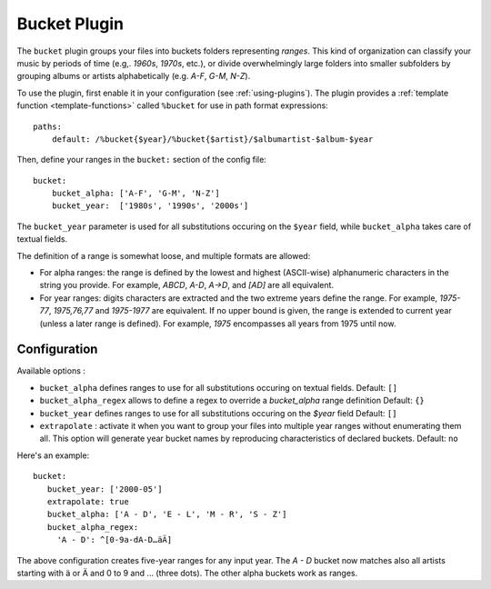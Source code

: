 Bucket Plugin
==============

The ``bucket`` plugin groups your files into buckets folders representing
*ranges*. This kind of organization can classify your music by periods of time
(e.g,. *1960s*, *1970s*, etc.), or divide overwhelmingly large folders into
smaller subfolders by grouping albums or artists alphabetically (e.g. *A-F*,
*G-M*, *N-Z*).

To use the plugin, first enable it in your configuration (see
:ref:`using-plugins`).
The plugin provides a :ref:`template function
<template-functions>` called ``%bucket`` for use in path format expressions::

    paths:
        default: /%bucket{$year}/%bucket{$artist}/$albumartist-$album-$year

Then, define your ranges in the ``bucket:`` section of the config file::

    bucket:
        bucket_alpha: ['A-F', 'G-M', 'N-Z']
        bucket_year:  ['1980s', '1990s', '2000s']

The ``bucket_year`` parameter is used for all substitutions occuring on the
``$year`` field, while ``bucket_alpha`` takes care of textual fields.

The definition of a range is somewhat loose, and multiple formats are allowed:

- For alpha ranges: the range is defined by the lowest and highest (ASCII-wise)
  alphanumeric characters in the string you provide. For example, *ABCD*,
  *A-D*, *A->D*, and *[AD]* are all equivalent.
- For year ranges: digits characters are extracted and the two extreme years
  define the range. For example, *1975-77*, *1975,76,77* and *1975-1977* are
  equivalent. If no upper bound is given, the range is extended to current year
  (unless a later range is defined). For example, *1975* encompasses all years
  from 1975 until now.

Configuration
-------------

Available options :

- ``bucket_alpha`` defines ranges to use for all substitutions occuring on
  textual fields.
  Default: ``[]``
- ``bucket_alpha_regex`` allows to define a regex to override a `bucket_alpha`
  range definition
  Default: ``{}``
- ``bucket_year`` defines ranges to use for all substitutions occuring on the
  `$year` field
  Default: ``[]``
- ``extrapolate`` : activate it when you want to group your files into multiple
  year ranges without enumerating them all. This option will generate year
  bucket names by reproducing characteristics of declared buckets.
  Default: ``no``

Here's an example::

      bucket:
         bucket_year: ['2000-05']
         extrapolate: true
         bucket_alpha: ['A - D', 'E - L', 'M - R', 'S - Z']
         bucket_alpha_regex:
           'A - D': ^[0-9a-dA-D…äÄ]

The above configuration creates five-year ranges for any input year.
The *A - D* bucket now matches also all artists starting with ä or Ä and 0 to 9
and … (three dots). The other alpha buckets work as ranges.

